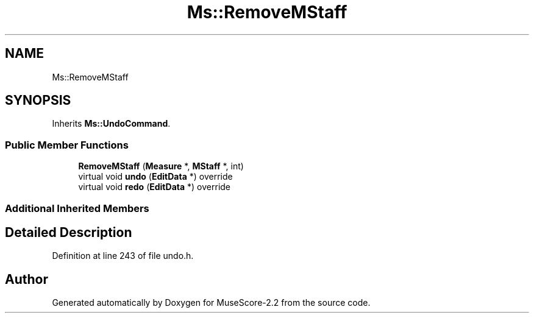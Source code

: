 .TH "Ms::RemoveMStaff" 3 "Mon Jun 5 2017" "MuseScore-2.2" \" -*- nroff -*-
.ad l
.nh
.SH NAME
Ms::RemoveMStaff
.SH SYNOPSIS
.br
.PP
.PP
Inherits \fBMs::UndoCommand\fP\&.
.SS "Public Member Functions"

.in +1c
.ti -1c
.RI "\fBRemoveMStaff\fP (\fBMeasure\fP *, \fBMStaff\fP *, int)"
.br
.ti -1c
.RI "virtual void \fBundo\fP (\fBEditData\fP *) override"
.br
.ti -1c
.RI "virtual void \fBredo\fP (\fBEditData\fP *) override"
.br
.in -1c
.SS "Additional Inherited Members"
.SH "Detailed Description"
.PP 
Definition at line 243 of file undo\&.h\&.

.SH "Author"
.PP 
Generated automatically by Doxygen for MuseScore-2\&.2 from the source code\&.
